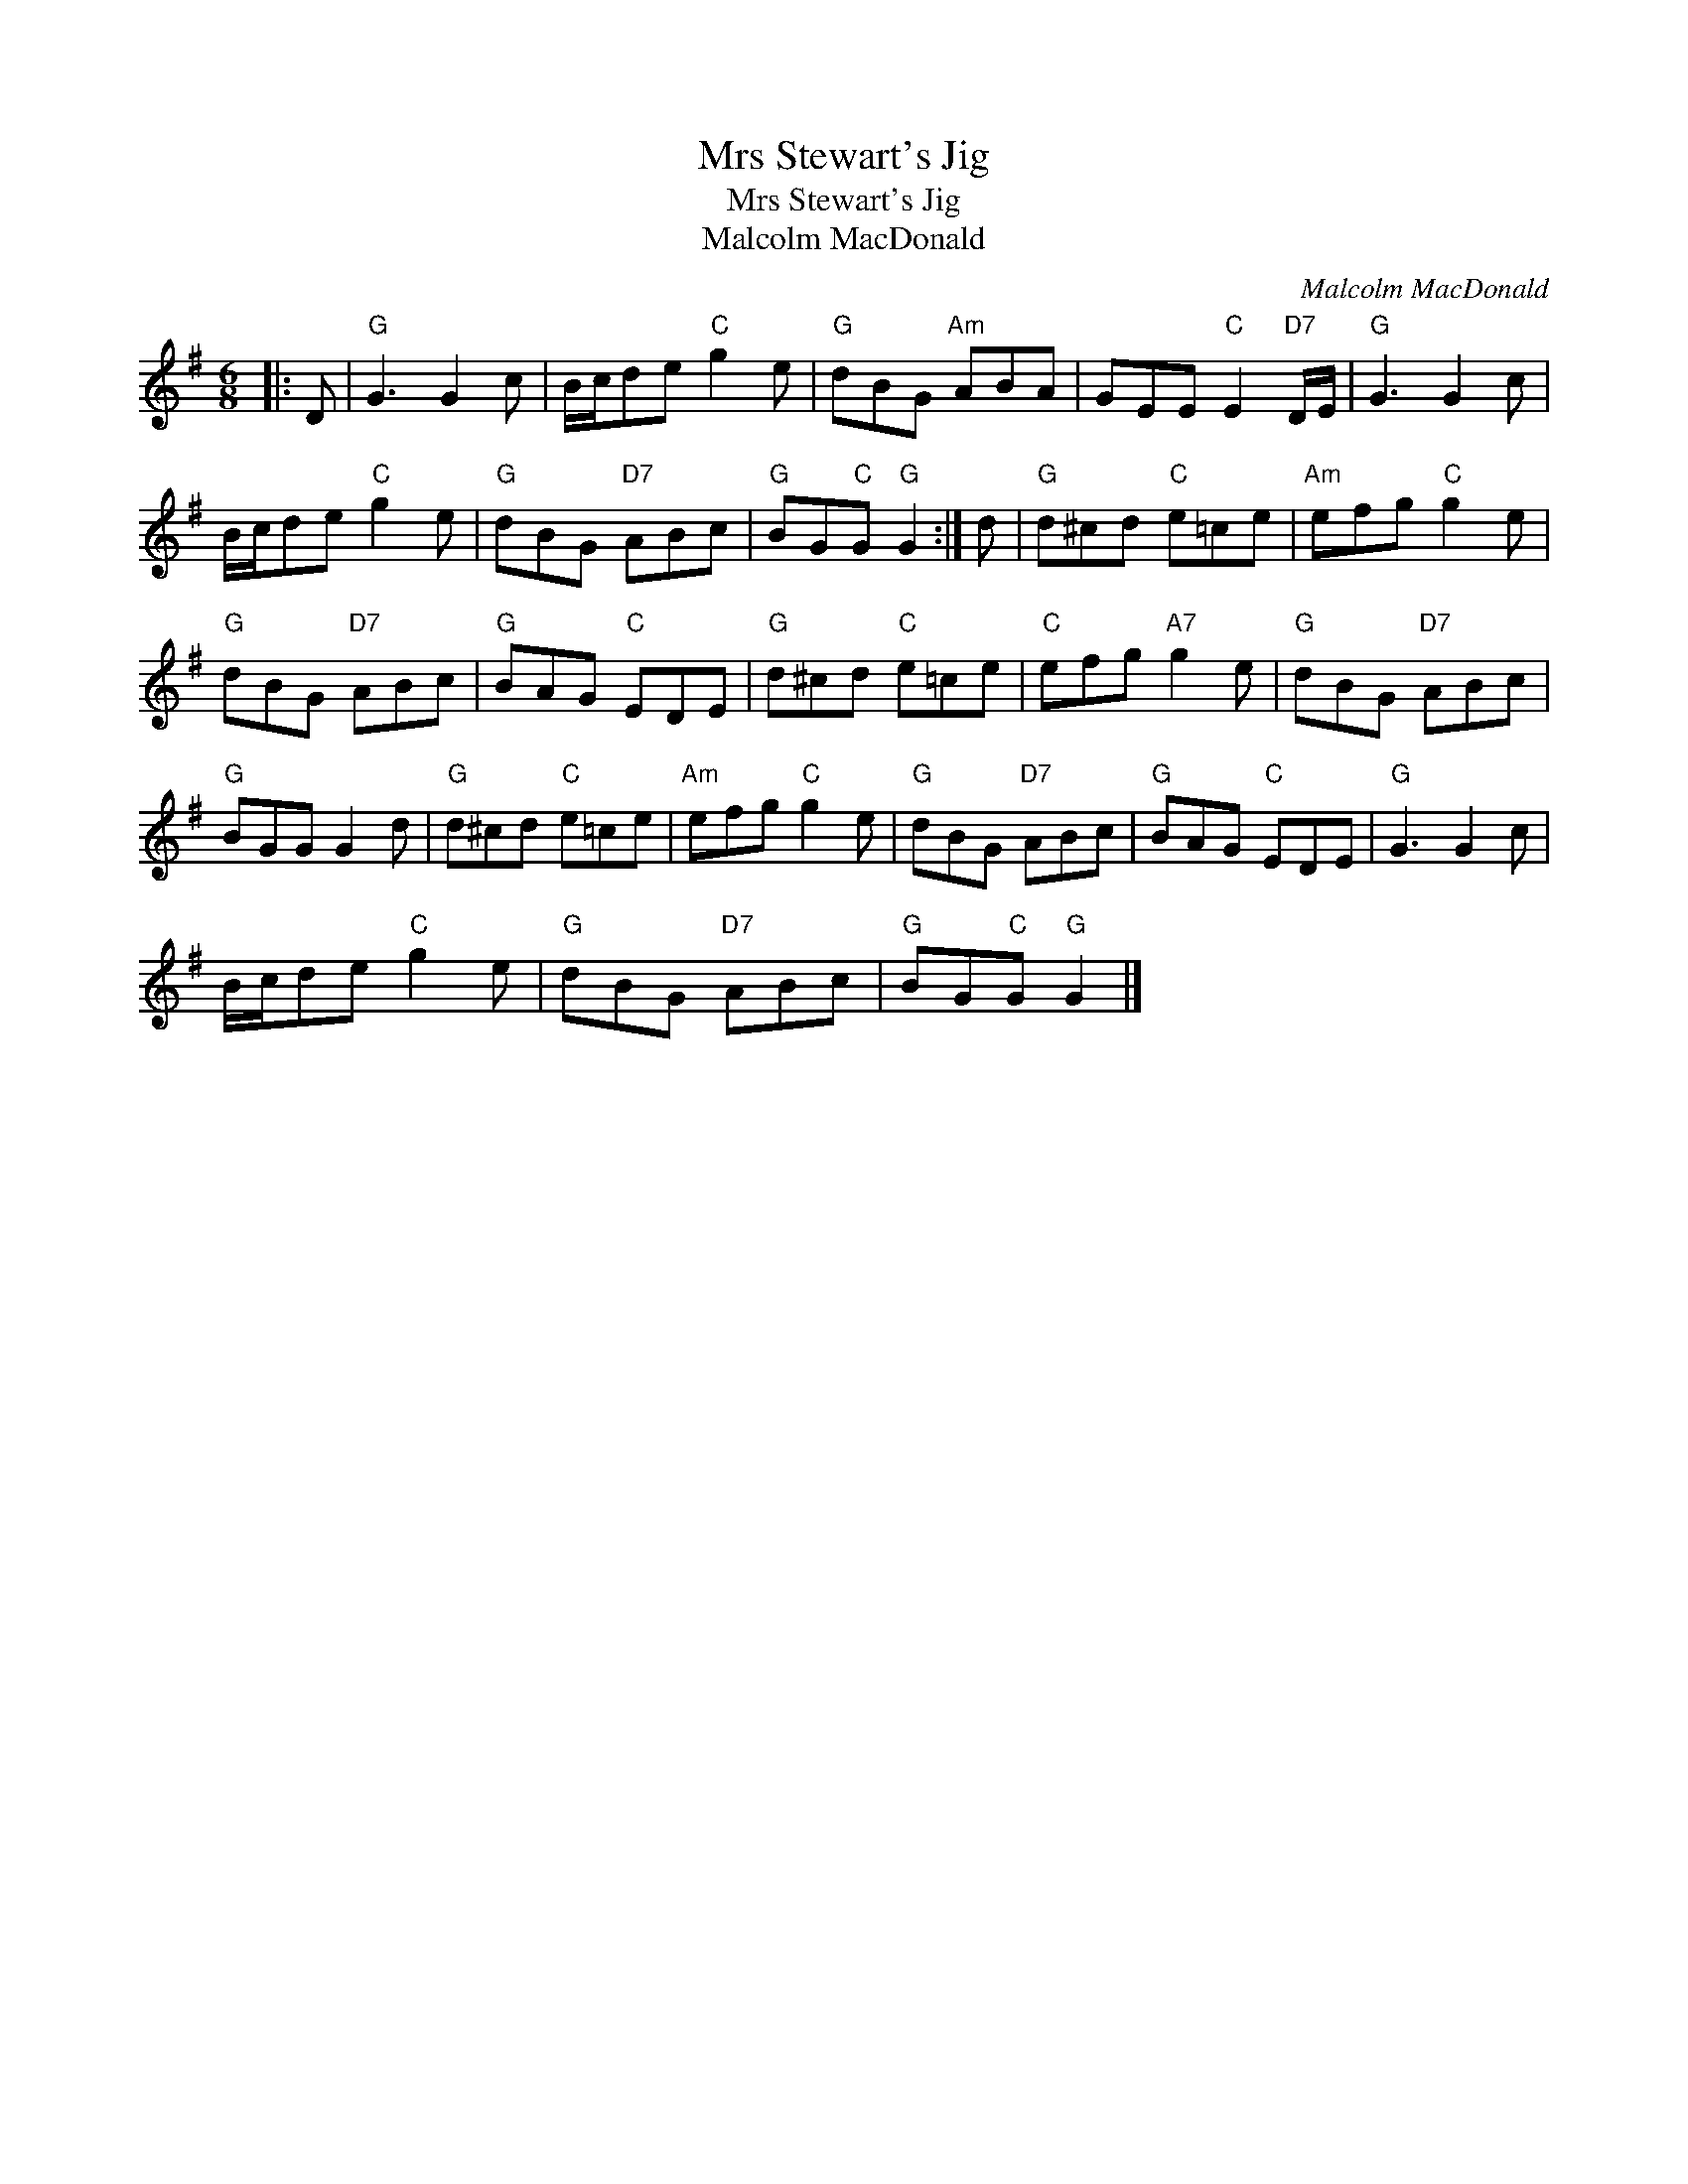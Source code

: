 X:1
T:Mrs Stewart's Jig
T:Mrs Stewart's Jig
T:Malcolm MacDonald
C:Malcolm MacDonald
L:1/8
M:6/8
K:G
V:1 treble 
V:1
|: D |"G" G3 G2 c | B/c/de"C" g2 e |"G" dBG"Am" ABA | GEE"C" E2"D7" D/E/ |"G" G3 G2 c | %6
 B/c/de"C" g2 e |"G" dBG"D7" ABc |"G" BG"C"G"G" G2 :| d |"G" d^cd"C" e=ce |"Am" efg"C" g2 e | %12
"G" dBG"D7" ABc |"G" BAG"C" EDE |"G" d^cd"C" e=ce |"C" efg"A7" g2 e |"G" dBG"D7" ABc | %17
"G" BGG G2 d |"G" d^cd"C" e=ce |"Am" efg"C" g2 e |"G" dBG"D7" ABc |"G" BAG"C" EDE |"G" G3 G2 c | %23
 B/c/de"C" g2 e |"G" dBG"D7" ABc |"G" BG"C"G"G" G2 |] %26

